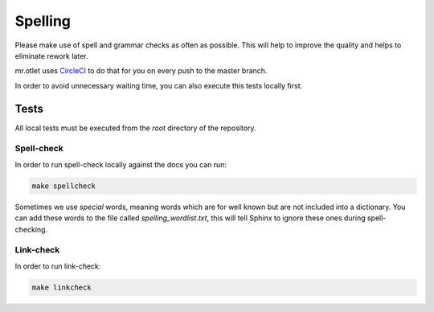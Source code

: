 ========
Spelling
========

Please make use of spell and grammar checks as often as possible. This will help to improve the quality and helps to eliminate rework later.

mr.otlet uses `CircleCI <https://circleci.com/>`_ to do that for you on every push to the master branch.

In order to avoid unnecessary waiting time, you can also execute this tests locally first.

Tests
=====

All local tests must be executed from the *root* directory of the repository.

Spell-check
-----------

In order to run spell-check locally against the docs you can run:

.. code-block:: bash

    make spellcheck

Sometimes we use *special* words, meaning words which are for well known but are not included into a dictionary. You can add these words to the file called *spelling_wordlist.txt*, this will tell
Sphinx to ignore these ones during spell-checking.

Link-check
----------

In order to run link-check:

.. code-block:: bash

    make linkcheck
